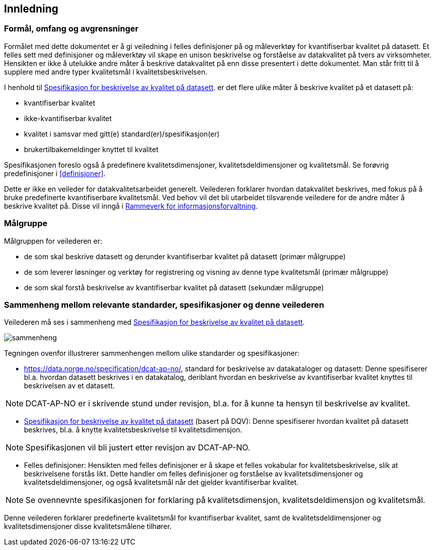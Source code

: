 == Innledning

=== Formål, omfang og avgrensninger

Formålet med dette dokumentet er å gi veiledning i felles definisjoner på og måleverktøy for kvantifiserbar kvalitet på datasett. Et felles sett med definisjoner og måleverktøy vil skape en unison beskrivelse og forståelse av datakvalitet på tvers av virksomheter. Hensikten er ikke å utelukke andre måter å beskrive datakvalitet på enn disse presentert i dette dokumentet. Man står fritt til å supplere med andre typer kvalitetsmål i kvalitetsbeskrivelsen.

I henhold til https://data.norge.no/specification/spesifikasjon-for-beskrivelse-av-kvalitet-pa-datasett/[Spesifikasjon for beskrivelse av kvalitet på datasett]. er det flere ulike måter å beskrive kvalitet på et datasett på:

* kvantifiserbar kvalitet
* ikke-kvantifiserbar kvalitet
* kvalitet i samsvar med gitt(e) standard(er)/spesifikasjon(er)
* brukertilbakemeldinger knyttet til kvalitet

Spesifikasjonen foreslo også å predefinere kvalitetsdimensjoner, kvalitetsdeldimensjoner og kvalitetsmål. Se forøvrig predefinisjoner i <<#definisjoner>>.

Dette er ikke en veileder for datakvalitetsarbeidet generelt. Veilederen forklarer hvordan datakvalitet beskrives, med fokus på å bruke predefinerte kvantifiserbare kvalitetsmål. Ved behov vil det bli utarbeidet tilsvarende veiledere for de andre måter å beskrive kvalitet på. Disse vil inngå i https://www.difi.no/fagomrader-og-tjenester/digitalisering-og-samordning/nasjonal-arkitektur/informasjonsforvaltning/rammeverk-informasjonsforvaltning[Rammeverk for informasjonsforvaltning].

=== Målgruppe

Målgruppen for veilederen er:

* de som skal beskrive datasett og derunder kvantifiserbar kvalitet på datasett (primær målgruppe)
* de som leverer løsninger og verktøy for registrering og visning av denne type kvalitetsmål (primær målgruppe)
* de som skal forstå beskrivelse av kvantifiserbar kvalitet på datasett (sekundær målgruppe)

=== Sammenheng mellom relevante standarder, spesifikasjoner og denne veilederen

Veilederen må ses i sammenheng med  https://data.norge.no/specification/spesifikasjon-for-beskrivelse-av-kvalitet-pa-datasett/[Spesifikasjon for beskrivelse av kvalitet på datasett].

image::images/sammenheng.png[]

Tegningen ovenfor illustrerer sammenhengen mellom ulike standarder og spesifikasjoner:

* https://data.norge.no/specification/dcat-ap-no/, standard for beskrivelse av datakataloger og datasett: Denne spesifiserer bl.a. hvordan datasett beskrives i en datakatalog, deriblant hvordan en beskrivelse av kvantifiserbar kvalitet knyttes til beskrivelsen av et datasett.

NOTE: DCAT-AP-NO er i skrivende stund under revisjon, bl.a. for å kunne ta hensyn til beskrivelse av kvalitet.

* https://data.norge.no/specification/spesifikasjon-for-beskrivelse-av-kvalitet-pa-datasett/[Spesifikasjon for beskrivelse av kvalitet på datasett] (basert på DQV): Denne spesifiserer hvordan kvalitet på datasett beskrives, bl.a. å knytte kvalitetsbeskrivelse til kvalitetsdimensjon.

NOTE: Spesifikasjonen vil bli justert etter revisjon av DCAT-AP-NO.

* Felles definisjoner: Hensikten med felles definisjoner er å skape et felles vokabular for kvalitetsbeskrivelse, slik at beskrivelsene forstås likt. Dette handler om felles definisjoner og forståelse av kvalitetsdimensjoner og kvalitetsdeldimensjoner, og også kvalitetsmål når det gjelder kvantifiserbar kvalitet.

NOTE: Se ovennevnte spesifikasjonen for forklaring på kvalitetsdimensjon, kvalitetsdeldimensjon og kvalitetsmål.

Denne veilederen forklarer predefinerte kvalitetsmål for kvantifiserbar kvalitet, samt de kvalitetsdeldimensjoner og kvalitetsdimensjoner disse kvalitetsmålene tilhører.
